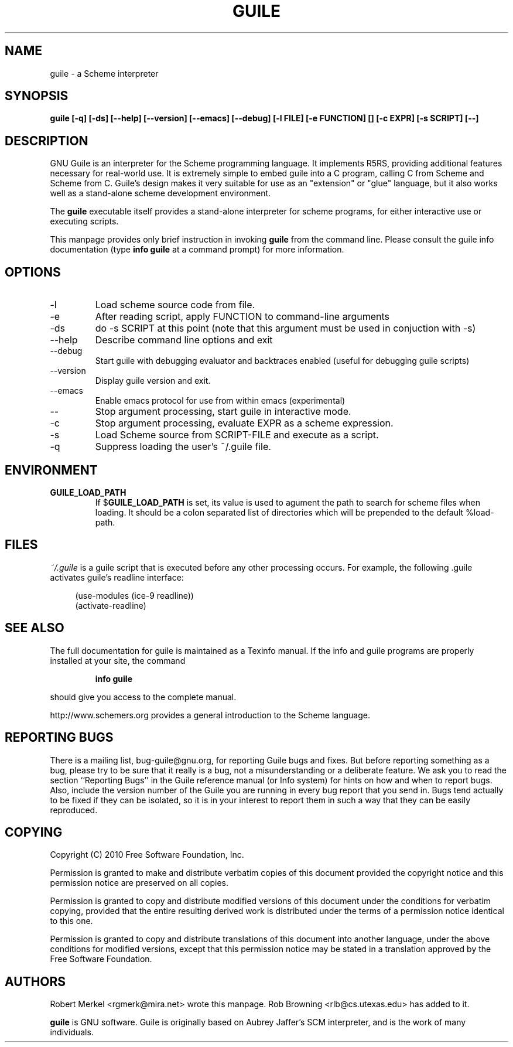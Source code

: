 .\" Written by Robert Merkel (rgmerk@mira.net)
.\" augmented by Rob Browning <rlb@cs.utexas.edu>
.\" Process this file with
.\" groff -man -Tascii foo.1
.\"
.TH GUILE 1
.SH NAME
guile \- a Scheme interpreter
.SH SYNOPSIS
.B guile [-q] [-ds] [--help] [--version] [--emacs] [--debug]
.B [-l FILE] [-e FUNCTION] [\]
.B [-c EXPR] [-s SCRIPT] [--]
.SH DESCRIPTION
GNU Guile is an interpreter for the Scheme programming language.  It
implements R5RS, providing additional features
necessary for real-world use.  It is extremely simple to embed guile
into a C program, calling C from Scheme and Scheme from C.  Guile's
design makes it very suitable for use as an "extension" or "glue"
language, but it also works well as a stand-alone scheme development
environment.

The
.B guile
executable itself provides a stand-alone interpreter for scheme
programs, for either interactive use or executing scripts.

This manpage provides only brief instruction in invoking
.B guile
from the command line.  Please consult the guile info documentation
(type 
.B info guile
at a command prompt) for more information.

.SH OPTIONS
.IP -l FILE
Load scheme source code from file.
.IP -e FUNCTION
After reading script, apply FUNCTION to command-line arguments
.IP -ds
do -s SCRIPT at this point (note that this argument must be used in
conjuction with -s)
.IP --help 
Describe command line options and exit
.IP --debug
Start guile with debugging evaluator and backtraces enabled 
(useful for debugging guile scripts)
.IP --version
Display guile version and exit.
.IP --emacs
Enable emacs protocol for use from within emacs (experimental)
.IP --
Stop argument processing, start guile in interactive mode.
.IP -c EXPR
Stop argument processing, evaluate EXPR as a scheme expression.
.IP -s SCRIPT-FILE
Load Scheme source from SCRIPT-FILE and execute as a script.
.IP -q
Suppress loading the user's ~/.guile file.

.SH ENVIRONMENT
.\".TP \w'MANROFFSEQ\ \ 'u
.TP
.B GUILE_LOAD_PATH
If
.RB $ GUILE_LOAD_PATH
is set, its value is used to agument the path to search for scheme
files when loading.  It should be a colon separated list of
directories which will be prepended to the default %load-path.

.SH FILES
.I ~/.guile
is a guile script that is executed before any other processing occurs.
For example, the following .guile activates guile's readline
interface:

.RS 4
(use-modules (ice-9 readline))
.RS 0
(activate-readline)

.SH "SEE ALSO"
The full documentation for guile is maintained as a Texinfo manual.  If
the info and guile programs are properly installed at your site, the
command
.IP
.B info guile
.PP
should give you access to the complete manual.

http://www.schemers.org provides a general introduction to the
Scheme language.

.SH "REPORTING BUGS"
There is a mailing list, bug-guile@gnu.org, for reporting Guile bugs and
fixes.  But before reporting something as a bug, please try to be sure
that it really is a bug, not a misunderstanding or a deliberate feature.
We ask you to read the section ``Reporting Bugs'' in the Guile reference
manual (or Info system) for hints on how and when to report bugs.  Also,
include the version number of the Guile you are running in every bug
report that you send in.  Bugs tend actually to be fixed if they can be
isolated, so it is in your interest to report them in such a way that
they can be easily reproduced.

.SH COPYING
Copyright (C) 2010 Free Software Foundation, Inc.

Permission is granted to make and distribute verbatim copies of this
document provided the copyright notice and this permission notice are
preserved on all copies.

Permission is granted to copy and distribute modified versions of this
document under the conditions for verbatim copying, provided that the
entire resulting derived work is distributed under the terms of a
permission notice identical to this one.

Permission is granted to copy and distribute translations of this
document into another language, under the above conditions for modified
versions, except that this permission notice may be stated in a
translation approved by the Free Software Foundation.

.SH AUTHORS
Robert Merkel <rgmerk@mira.net> wrote this manpage.  
Rob Browning <rlb@cs.utexas.edu> has added to it.

.B guile 
is GNU software.  Guile is originally based on Aubrey Jaffer's
SCM interpreter, and is the work of many individuals.
